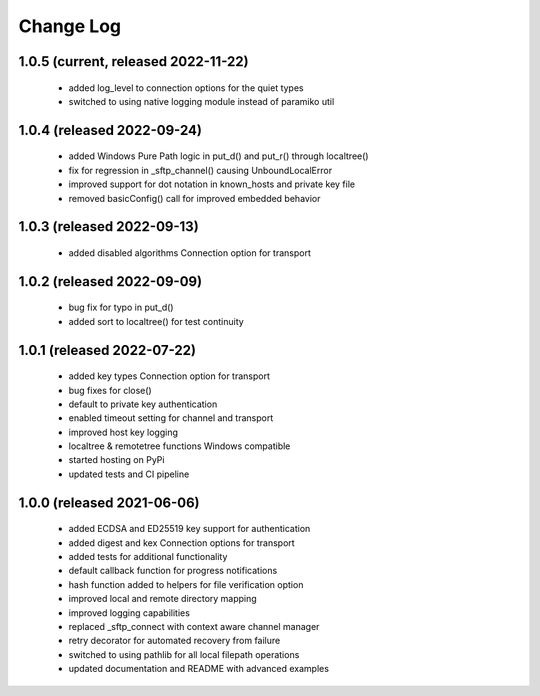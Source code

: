 Change Log
==========

1.0.5 (current, released 2022-11-22)
------------------------------------
    * added log_level to connection options for the quiet types
    * switched to using native logging module instead of paramiko util 

1.0.4 (released 2022-09-24)
------------------------------------
    * added Windows Pure Path logic in put_d() and put_r() through localtree()
    * fix for regression in _sftp_channel() causing UnboundLocalError
    * improved support for dot notation in known_hosts and private key file
    * removed basicConfig() call for improved embedded behavior

1.0.3 (released 2022-09-13)
---------------------------
    * added disabled algorithms Connection option for transport

1.0.2 (released 2022-09-09)
---------------------------
    * bug fix for typo in put_d()
    * added sort to localtree() for test continuity

1.0.1 (released 2022-07-22)
---------------------------
    * added key types Connection option for transport
    * bug fixes for close()
    * default to private key authentication
    * enabled timeout setting for channel and transport
    * improved host key logging
    * localtree & remotetree functions Windows compatible
    * started hosting on PyPi
    * updated tests and CI pipeline 

1.0.0 (released 2021-06-06)
---------------------------
    * added ECDSA and ED25519 key support for authentication
    * added digest and kex Connection options for transport
    * added tests for additional functionality
    * default callback function for progress notifications
    * hash function added to helpers for file verification option
    * improved local and remote directory mapping
    * improved logging capabilities
    * replaced _sftp_connect with context aware channel manager
    * retry decorator for automated recovery from failure
    * switched to using pathlib for all local filepath operations
    * updated documentation and README with advanced examples
